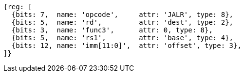 //ct-unconditional-2

[wavedrom, ,]
....
{reg: [
  {bits: 7,  name: 'opcode',     attr: 'JALR', type: 8},
  {bits: 5,  name: 'rd',         attr: 'dest', type: 2},
  {bits: 3,  name: 'func3',      attr: 0, type: 8},
  {bits: 5,  name: 'rs1',        attr: 'base', type: 4},
  {bits: 12, name: 'imm[11:0]',  attr: 'offset', type: 3},
]}
....

